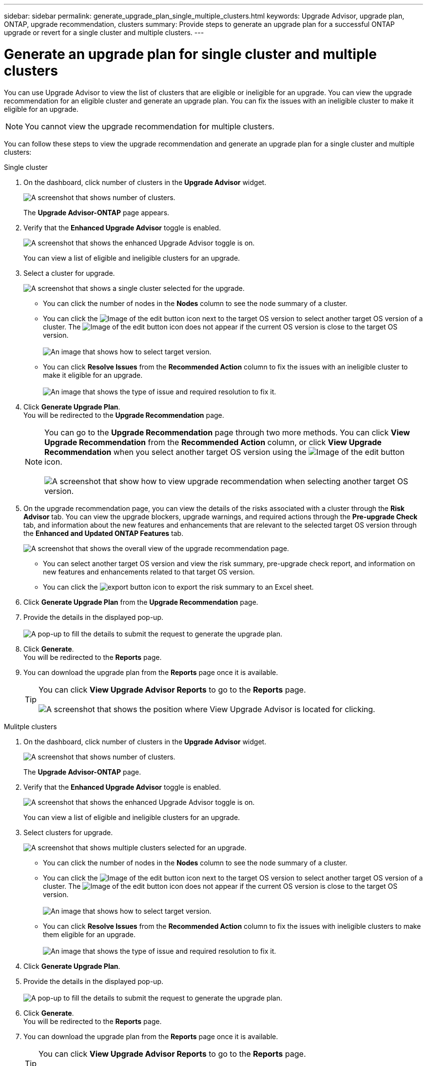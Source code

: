 ---
sidebar: sidebar
permalink: generate_upgrade_plan_single_multiple_clusters.html
keywords: Upgrade Advisor, upgrade plan, ONTAP, upgrade recommendation, clusters
summary: Provide steps to generate an upgrade plan for a successful ONTAP upgrade or revert for a single cluster and multiple clusters.
---

= Generate an upgrade plan for single cluster and multiple clusters
:toc: macro
:toclevels: 1
:hardbreaks:
:nofooter:
:icons: font
:linkattrs:
:imagesdir: ./media/

[.lead]
You can use Upgrade Advisor to view the list of clusters that are eligible or ineligible for an upgrade. You can view the upgrade recommendation for an eligible cluster and generate an upgrade plan. You can fix the issues with an ineligible cluster to make it eligible for an upgrade. 

NOTE: You cannot view the upgrade recommendation for multiple clusters.

You can follow these steps to view the upgrade recommendation and generate an upgrade plan for a single cluster and multiple clusters:

[role="tabbed-block"]
====

.Single cluster
--
. On the dashboard, click number of clusters in the *Upgrade Advisor* widget.
+
image:ua_widget.png[A screenshot that shows number of clusters.]
+
The *Upgrade Advisor-ONTAP* page appears. 
. Verify that the *Enhanced Upgrade Advisor* toggle is enabled.
+
image:enhanced_ua_toggle.png[A screenshot that shows the enhanced Upgrade Advisor toggle is on.]
+
You can view a list of eligible and ineligible clusters for an upgrade.
. Select a cluster for upgrade.
+
image:ua_single_cluster_selection.png[A screenshot that shows a single cluster selected for the upgrade.]
+
 * You can click the number of nodes in the *Nodes* column to see the node summary of a cluster.
 * You can click the image:edit_icon.png[Image of the edit button] icon next to the target OS version to select another target OS version of a cluster. The image:edit_icon.png[Image of the edit button] icon does not appear if the current OS version is close to the target OS version.
 +
image:ua_select_target_OS_version.png[An image that shows how to select target version.]
 * You can click *Resolve Issues* from the *Recommended Action* column to fix the issues with an ineligible cluster to make it eligible for an upgrade.
 +
image:ua_resolve_issue.png[An image that shows the type of issue and required resolution to fix it.]

. Click *Generate Upgrade Plan*.
  You will be redirected to the *Upgrade Recommendation* page.
+
NOTE: You can go to the *Upgrade Recommendation* page through two more methods. You can click *View Upgrade Recommendation* from the *Recommended Action* column, or click *View Upgrade Recommendation* when you select another target OS version using the image:edit_icon.png[Image of the edit button] icon.
 +
image:ua_select_OS_view_recommendation.png[A screenshot that show how to view upgrade recommendation when selecting another target OS version.]

. On the upgrade recommendation page, you can view the details of the risks associated with a cluster through the *Risk Advisor* tab. You can view the upgrade blockers, upgrade warnings, and required actions through the *Pre-upgrade Check* tab, and information about the new features and enhancements that are relevant to the selected target OS version through the *Enhanced and Updated ONTAP Features* tab.
+
image:ua_upgrade_recommendation_page.png[A screenshot that shows the overall view of the upgrade recommendation page.]
+
 * You can select another target OS version and view the risk summary, pre-upgrade check report, and information on new features and enhancements related to that target OS version. 
 * You can click the image:ua_export_icon.png[export button] icon to export the risk summary to an Excel sheet.
 
. Click *Generate Upgrade Plan* from the *Upgrade Recommendation* page.
. Provide the details in the displayed pop-up.
  +
image:ua_generate_single_clusters_plan.png[A pop-up to fill the details to submit the request to generate the upgrade plan.]
. Click *Generate*.
  You will be redirected to the *Reports* page.
. You can download the upgrade plan from the *Reports* page once it is available.
+
TIP: You can click *View Upgrade Advisor Reports* to go to the *Reports* page.
 +
image:ua_view_reports.png[A screenshot that shows the position where View Upgrade Advisor is located for clicking. ]


--

.Mulitple clusters
--

. On the dashboard, click number of clusters in the *Upgrade Advisor* widget.
+
image:ua_widget.png[A screenshot that shows number of clusters.]
+
The *Upgrade Advisor-ONTAP* page. 
. Verify that the *Enhanced Upgrade Advisor* toggle is enabled.
+
image:enhanced_ua_toggle.png[A screenshot that shows the enhanced Upgrade Advisor toggle is on.]
+
You can view a list of eligible and ineligible clusters for an upgrade.
. Select clusters for upgrade.
+
image:ua_multiple_cluster_selection.png[A screenshot that shows multiple clusters selected for an upgrade.]
+
 * You can click the number of nodes in the *Nodes* column to see the node summary of a cluster.
 * You can click the image:edit_icon.png[Image of the edit button] icon next to the target OS version to select another target OS version of a cluster. The image:edit_icon.png[Image of the edit button] icon does not appear if the current OS version is close to the target OS version.
 +
image:ua_select_target_OS_version.png[An image that shows how to select target version.]
 * You can click *Resolve Issues* from the *Recommended Action* column to fix the issues with ineligible clusters to make them eligible for an upgrade.
 +
image:ua_resolve_issue.png[An image that shows the type of issue and required resolution to fix it.]

. Click *Generate Upgrade Plan*.
. Provide the details in the displayed pop-up.
  +
image:ua_generate_multiple_clusters_plan.png[A pop-up to fill the details to submit the request to generate the upgrade plan.]
. Click *Generate*.
  You will be redirected to the *Reports* page.
. You can download the upgrade plan from the *Reports* page once it is available.
+
TIP: You can click *View Upgrade Advisor Reports* to go to the *Reports* page.
 +
image:ua_view_reports.png[A screenshot that shows the position where View Upgrade Advisor is located for clicking. ]


--

====